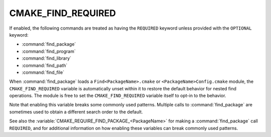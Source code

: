 CMAKE_FIND_REQUIRED
-------------------

.. versionadded:: 4.1

If enabled, the following commands are treated as having the ``REQUIRED``
keyword unless provided with the ``OPTIONAL`` keyword:

* :command:`find_package`
* :command:`find_program`
* :command:`find_library`
* :command:`find_path`
* :command:`find_file`

When :command:`find_package` loads a ``Find<PackageName>.cmake``
or ``<PackageName>Config.cmake`` module, the ``CMAKE_FIND_REQUIRED``
variable is automatically unset within it to restore the default
behavior for nested find operations.  The module is free to set the
``CMAKE_FIND_REQUIRED`` variable itself to opt-in to the behavior.

Note that enabling this variable breaks some commonly used patterns.
Multiple calls to :command:`find_package` are sometimes used to obtain a
different search order to the default.

See also the :variable:`CMAKE_REQUIRE_FIND_PACKAGE_<PackageName>` for making
a :command:`find_package` call ``REQUIRED``, and for additional information on
how enabling these variables can break commonly used patterns.
